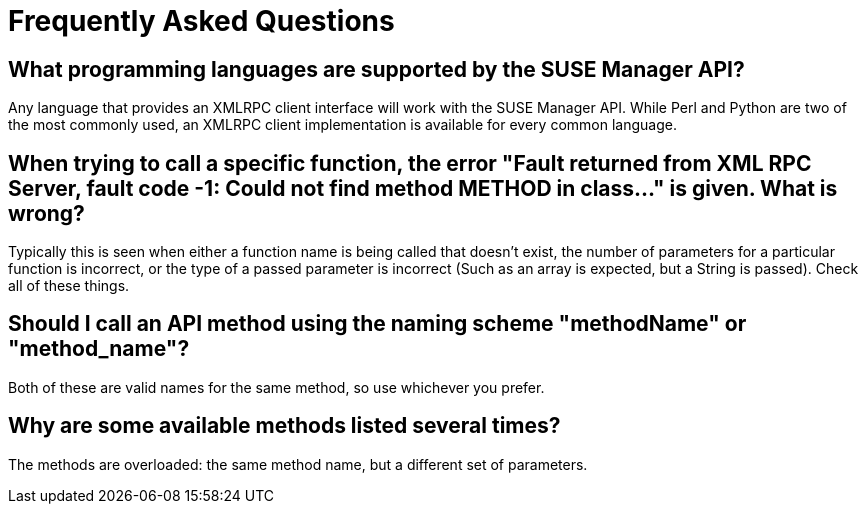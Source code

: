= Frequently Asked Questions

== What programming languages are supported by the SUSE Manager API?

Any language that provides an XMLRPC client interface will work with the SUSE Manager API. While
Perl and Python are two of the most commonly used, an XMLRPC client implementation is available for every
common language.

== When trying to call a specific function, the error "Fault returned from XML RPC Server, fault code -1: Could not find method METHOD in class..."  is given. What is wrong?

Typically this is seen when either a function name is being called that doesn't exist, the number
of parameters for a particular function is incorrect, or the type of a passed parameter is incorrect (Such as
an array is expected, but a String is passed). Check all of these things.

== Should I call an API method using the naming scheme "methodName" or "method_name"?

Both of these are valid names for the same method, so use whichever you prefer.

== Why are some available methods listed several times?

The methods are overloaded: the same method name, but a different set of parameters.



